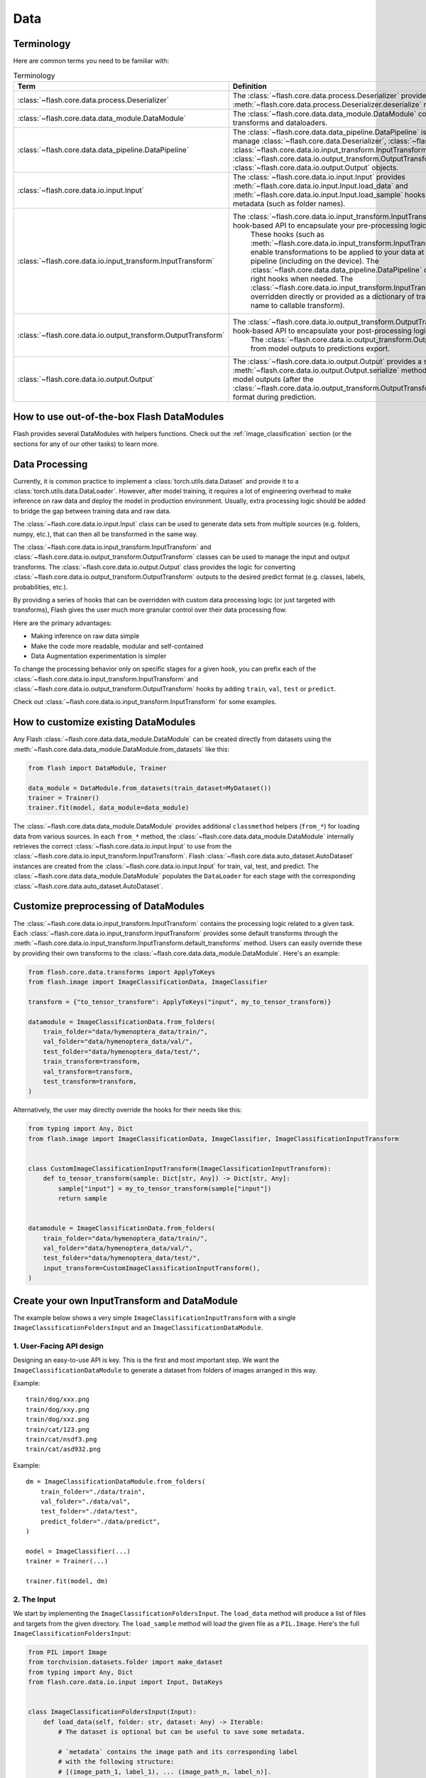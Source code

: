 ####
Data
####

.. _data:

.. image:: https://miro.medium.com/max/1050/1*f_oNA5pSbtOO4AD8EFuTXg.gif
  :width: 600
  :alt: DataFlow Gif


***********
Terminology
***********

Here are common terms you need to be familiar with:

.. list-table:: Terminology
   :widths: 20 80
   :header-rows: 1

   * - Term
     - Definition
   * - :class:`~flash.core.data.process.Deserializer`
     - The :class:`~flash.core.data.process.Deserializer` provides a single :meth:`~flash.core.data.process.Deserializer.deserialize` method.
   * - :class:`~flash.core.data.data_module.DataModule`
     - The :class:`~flash.core.data.data_module.DataModule` contains the datasets, transforms and dataloaders.
   * - :class:`~flash.core.data.data_pipeline.DataPipeline`
     - The :class:`~flash.core.data.data_pipeline.DataPipeline` is Flash internal object to manage :class:`~flash.core.data.Deserializer`, :class:`~flash.core.data.io.input.Input`, :class:`~flash.core.data.io.input_transform.InputTransform`, :class:`~flash.core.data.io.output_transform.OutputTransform`, and :class:`~flash.core.data.io.output.Output` objects.
   * - :class:`~flash.core.data.io.input.Input`
     - The :class:`~flash.core.data.io.input.Input` provides :meth:`~flash.core.data.io.input.Input.load_data` and :meth:`~flash.core.data.io.input.Input.load_sample` hooks for creating data sets from metadata (such as folder names).
   * - :class:`~flash.core.data.io.input_transform.InputTransform`
     - The :class:`~flash.core.data.io.input_transform.InputTransform` provides a simple hook-based API to encapsulate your pre-processing logic.
        These hooks (such as :meth:`~flash.core.data.io.input_transform.InputTransform.pre_tensor_transform`) enable transformations to be applied to your data at every point along the pipeline (including on the device).
        The :class:`~flash.core.data.data_pipeline.DataPipeline` contains a system to call the right hooks when needed.
        The :class:`~flash.core.data.io.input_transform.InputTransform` hooks can be either overridden directly or provided as a dictionary of transforms (mapping hook name to callable transform).
   * - :class:`~flash.core.data.io.output_transform.OutputTransform`
     - The :class:`~flash.core.data.io.output_transform.OutputTransform` provides a simple hook-based API to encapsulate your post-processing logic.
        The :class:`~flash.core.data.io.output_transform.OutputTransform` hooks cover from model outputs to predictions export.
   * - :class:`~flash.core.data.io.output.Output`
     - The :class:`~flash.core.data.io.output.Output` provides a single :meth:`~flash.core.data.io.output.Output.serialize` method that is used to convert model outputs (after the :class:`~flash.core.data.io.output_transform.OutputTransform`) to the desired output format during prediction.


*******************************************
How to use out-of-the-box Flash DataModules
*******************************************

Flash provides several DataModules with helpers functions.
Check out the :ref:`image_classification` section (or the sections for any of our other tasks) to learn more.

***************
Data Processing
***************

Currently, it is common practice to implement a :class:`torch.utils.data.Dataset`
and provide it to a :class:`torch.utils.data.DataLoader`.
However, after model training, it requires a lot of engineering overhead to make inference on raw data and deploy the model in production environment.
Usually, extra processing logic should be added to bridge the gap between training data and raw data.

The :class:`~flash.core.data.io.input.Input` class can be used to generate data sets from multiple sources (e.g. folders, numpy, etc.), that can then all be transformed in the same way.

The :class:`~flash.core.data.io.input_transform.InputTransform` and :class:`~flash.core.data.io.output_transform.OutputTransform` classes can be used to manage the input and output transforms.
The :class:`~flash.core.data.io.output.Output` class provides the logic for converting :class:`~flash.core.data.io.output_transform.OutputTransform` outputs to the desired predict format (e.g. classes, labels, probabilities, etc.).

By providing a series of hooks that can be overridden with custom data processing logic (or just targeted with transforms),
Flash gives the user much more granular control over their data processing flow.

Here are the primary advantages:

*  Making inference on raw data simple
*  Make the code more readable, modular and self-contained
*  Data Augmentation experimentation is simpler


To change the processing behavior only on specific stages for a given hook,
you can prefix each of the :class:`~flash.core.data.io.input_transform.InputTransform` and  :class:`~flash.core.data.io.output_transform.OutputTransform`
hooks by adding ``train``, ``val``, ``test`` or ``predict``.

Check out :class:`~flash.core.data.io.input_transform.InputTransform` for some examples.

*************************************
How to customize existing DataModules
*************************************

Any Flash :class:`~flash.core.data.data_module.DataModule` can be created directly from datasets using the :meth:`~flash.core.data.data_module.DataModule.from_datasets` like this:

.. code-block:: python

    from flash import DataModule, Trainer

    data_module = DataModule.from_datasets(train_dataset=MyDataset())
    trainer = Trainer()
    trainer.fit(model, data_module=data_module)


The :class:`~flash.core.data.data_module.DataModule` provides additional ``classmethod`` helpers (``from_*``) for loading data from various sources.
In each ``from_*`` method, the :class:`~flash.core.data.data_module.DataModule` internally retrieves the correct :class:`~flash.core.data.io.input.Input` to use from the :class:`~flash.core.data.io.input_transform.InputTransform`.
Flash :class:`~flash.core.data.auto_dataset.AutoDataset` instances are created from the :class:`~flash.core.data.io.input.Input` for train, val, test, and predict.
The :class:`~flash.core.data.data_module.DataModule` populates the ``DataLoader`` for each stage with the corresponding :class:`~flash.core.data.auto_dataset.AutoDataset`.

**************************************
Customize preprocessing of DataModules
**************************************

The :class:`~flash.core.data.io.input_transform.InputTransform` contains the processing logic related to a given task.
Each :class:`~flash.core.data.io.input_transform.InputTransform` provides some default transforms through the :meth:`~flash.core.data.io.input_transform.InputTransform.default_transforms` method.
Users can easily override these by providing their own transforms to the :class:`~flash.core.data.data_module.DataModule`.
Here's an example:

.. code-block:: python

    from flash.core.data.transforms import ApplyToKeys
    from flash.image import ImageClassificationData, ImageClassifier

    transform = {"to_tensor_transform": ApplyToKeys("input", my_to_tensor_transform)}

    datamodule = ImageClassificationData.from_folders(
        train_folder="data/hymenoptera_data/train/",
        val_folder="data/hymenoptera_data/val/",
        test_folder="data/hymenoptera_data/test/",
        train_transform=transform,
        val_transform=transform,
        test_transform=transform,
    )

Alternatively, the user may directly override the hooks for their needs like this:

.. code-block:: python

    from typing import Any, Dict
    from flash.image import ImageClassificationData, ImageClassifier, ImageClassificationInputTransform


    class CustomImageClassificationInputTransform(ImageClassificationInputTransform):
        def to_tensor_transform(sample: Dict[str, Any]) -> Dict[str, Any]:
            sample["input"] = my_to_tensor_transform(sample["input"])
            return sample


    datamodule = ImageClassificationData.from_folders(
        train_folder="data/hymenoptera_data/train/",
        val_folder="data/hymenoptera_data/val/",
        test_folder="data/hymenoptera_data/test/",
        input_transform=CustomImageClassificationInputTransform(),
    )


*********************************************
Create your own InputTransform and DataModule
*********************************************

The example below shows a very simple ``ImageClassificationInputTransform`` with a single ``ImageClassificationFoldersInput`` and an ``ImageClassificationDataModule``.

1. User-Facing API design
_________________________

Designing an easy-to-use API is key. This is the first and most important step.
We want the ``ImageClassificationDataModule`` to generate a dataset from folders of images arranged in this way.

Example::

    train/dog/xxx.png
    train/dog/xxy.png
    train/dog/xxz.png
    train/cat/123.png
    train/cat/nsdf3.png
    train/cat/asd932.png

Example::

    dm = ImageClassificationDataModule.from_folders(
        train_folder="./data/train",
        val_folder="./data/val",
        test_folder="./data/test",
        predict_folder="./data/predict",
    )

    model = ImageClassifier(...)
    trainer = Trainer(...)

    trainer.fit(model, dm)

2. The Input
_________________

We start by implementing the ``ImageClassificationFoldersInput``.
The ``load_data`` method will produce a list of files and targets from the given directory.
The ``load_sample`` method will load the given file as a ``PIL.Image``.
Here's the full ``ImageClassificationFoldersInput``:

.. code-block:: python

    from PIL import Image
    from torchvision.datasets.folder import make_dataset
    from typing import Any, Dict
    from flash.core.data.io.input import Input, DataKeys


    class ImageClassificationFoldersInput(Input):
        def load_data(self, folder: str, dataset: Any) -> Iterable:
            # The dataset is optional but can be useful to save some metadata.

            # `metadata` contains the image path and its corresponding label
            # with the following structure:
            # [(image_path_1, label_1), ... (image_path_n, label_n)].
            metadata = make_dataset(folder)

            # for the train `AutoDataset`, we want to store the `num_classes`.
            if self.training:
                dataset.num_classes = len(np.unique([m[1] for m in metadata]))

            return [
                {
                    DataKeys.INPUT: file,
                    DataKeys.TARGET: target,
                }
                for file, target in metadata
            ]

        def predict_load_data(self, predict_folder: str) -> Iterable:
            # This returns [image_path_1, ... image_path_m].
            return [{DataKeys.INPUT: file} for file in os.listdir(folder)]

        def load_sample(self, sample: Dict[str, Any]) -> Dict[str, Any]:
            sample[DataKeys.INPUT] = Image.open(sample[DataKeys.INPUT])
            return sample

.. note:: We return samples as dictionaries using the :class:`~flash.core.data.io.input.DataKeys` by convention. This is the recommended (although not required) way to represent data in Flash.

3. The InputTransform
_____________________

Next, implement your custom ``ImageClassificationInputTransform`` with some default transforms and a reference to the data source:

.. code-block:: python

    from typing import Any, Callable, Dict, Optional
    from flash.core.data.io.input import DataKeys, InputFormat
    from flash.core.data.io.input_transform import InputTransform
    import torchvision.transforms.functional as T

    # Subclass `InputTransform`
    class ImageClassificationInputTransform(InputTransform):
        def __init__(
            self,
            train_transform: Optional[Dict[str, Callable]] = None,
            val_transform: Optional[Dict[str, Callable]] = None,
            test_transform: Optional[Dict[str, Callable]] = None,
            predict_transform: Optional[Dict[str, Callable]] = None,
        ):
            super().__init__(
                train_transform=train_transform,
                val_transform=val_transform,
                test_transform=test_transform,
                predict_transform=predict_transform,
                inputs={
                    InputFormat.FOLDERS: ImageClassificationFoldersInput(),
                },
                default_input=InputFormat.FOLDERS,
            )

        def get_state_dict(self) -> Dict[str, Any]:
            return {**self.transforms}

        @classmethod
        def load_state_dict(cls, state_dict: Dict[str, Any], strict: bool = False):
            return cls(**state_dict)

        def default_transforms(self) -> Dict[str, Callable]:
            return {"to_tensor_transform": ApplyToKeys(DataKeys.INPUT, T.to_tensor)}

4. The DataModule
_________________

Finally, let's implement the ``ImageClassificationDataModule``.
We get the ``from_folders`` classmethod for free as we've registered a ``InputFormat.FOLDERS`` data source in our ``ImageClassificationInputTransform``.
All we need to do is attach our :class:`~flash.core.data.io.input_transform.InputTransform` class like this:

.. code-block:: python

    from flash import DataModule


    class ImageClassificationDataModule(DataModule):

        # Set `input_transform_cls` with your custom `InputTransform`.
        input_transform_cls = ImageClassificationInputTransform


******************************
How it works behind the scenes
******************************

Input
_____

.. note::
    The :meth:`~flash.core.data.io.input.Input.load_data` and
    :meth:`~flash.core.data.io.input.Input.load_sample` will be used to generate an
    :class:`~flash.core.data.auto_dataset.AutoDataset` object.

Here is the :class:`~flash.core.data.auto_dataset.AutoDataset` pseudo-code.

.. code-block:: python

    class AutoDataset:
        def __init__(
            self,
            data: List[Any],  # output of `Input.load_data`
            input: Input,
            running_stage: RunningStage,
        ):

            self.data = data
            self.input = input

        def __getitem__(self, index: int):
            return self.input.load_sample(self.data[index])

        def __len__(self):
            return len(self.data)

InputTransform
______________

.. note::

    The :meth:`~flash.core.data.io.input_transform.InputTransform.pre_tensor_transform`,
    :meth:`~flash.core.data.io.input_transform.InputTransform.to_tensor_transform`,
    :meth:`~flash.core.data.io.input_transform.InputTransform.post_tensor_transform`,
    :meth:`~flash.core.data.io.input_transform.InputTransform.collate`,
    :meth:`~flash.core.data.io.input_transform.InputTransform.per_batch_transform` are injected as the
    :paramref:`torch.utils.data.DataLoader.collate_fn` function of the DataLoader.

Here is the pseudo code using the input transform hooks name.
Flash takes care of calling the right hooks for each stage.

Example::

    # This will be wrapped into a :class:`~flash.core.data.io.input_transform.flash.core.data.io.input_transform._InputTransformProcessor`.
    def collate_fn(samples: Sequence[Any]) -> Any:

        # This will be wrapped into a :class:`~flash.core.data.io.input_transform._InputTransformSequential`
        for sample in samples:
            sample = pre_tensor_transform(sample)
            sample = to_tensor_transform(sample)
            sample = post_tensor_transform(sample)

        samples = type(samples)(samples)

        # if :func:`flash.core.data.io.input_transform.InputTransform.per_sample_transform_on_device` hook is overridden,
        # those functions below will be no-ops

        samples = collate(samples)
        samples = per_batch_transform(samples)
        return samples

    dataloader = DataLoader(dataset, collate_fn=collate_fn)

.. note::

    The ``per_sample_transform_on_device``, ``collate``, ``per_batch_transform_on_device`` are injected
    after the ``LightningModule`` ``transfer_batch_to_device`` hook.

Here is the pseudo code using the input transform hooks name.
Flash takes care of calling the right hooks for each stage.

Example::

    # This will be wrapped into a :class:`~flash.core.data.io.input_transform._InputTransformProcessor`
    def collate_fn(samples: Sequence[Any]) -> Any:

        # if ``per_batch_transform`` hook is overridden, those functions below will be no-ops
        samples = [per_sample_transform_on_device(sample) for sample in samples]
        samples = type(samples)(samples)
        samples = collate(samples)

        samples = per_batch_transform_on_device(samples)
        return samples

    # move the data to device
    data = lightning_module.transfer_data_to_device(data)
    data = collate_fn(data)
    predictions = lightning_module(data)


OutputTransform and Output
__________________________


Once the predictions have been generated by the Flash :class:`~flash.core.model.Task`, the Flash
:class:`~flash.core.data.data_pipeline.DataPipeline` will execute the :class:`~flash.core.data.io.output_transform.OutputTransform` hooks and the
:class:`~flash.core.data.io.output.Output` behind the scenes.

First, the :meth:`~flash.core.data.io.output_transform.OutputTransform.per_batch_transform` hooks will be applied on the batch predictions.
Then, the :meth:`~flash.core.data.io.output_transform.OutputTransform.uncollate` will split the batch into individual predictions.
Next, the :meth:`~flash.core.data.io.output_transform.OutputTransform.per_sample_transform` will be applied on each prediction.
Finally, the :meth:`~flash.core.data.io.output.Output.serialize` method will be called to serialize the predictions.

.. note:: The transform can be applied either on device or ``CPU``.

Here is the pseudo-code:

Example::

    # This will be wrapped into a :class:`~flash.core.data.batch._OutputTransformProcessor`
    def uncollate_fn(batch: Any) -> Any:

        batch = per_batch_transform(batch)

        samples = uncollate(batch)

        samples = [per_sample_transform(sample) for sample in samples]
        # only if serializers are enabled.
        return [serialize(sample) for sample in samples]

    predictions = lightning_module(data)
    return uncollate_fn(predictions)
